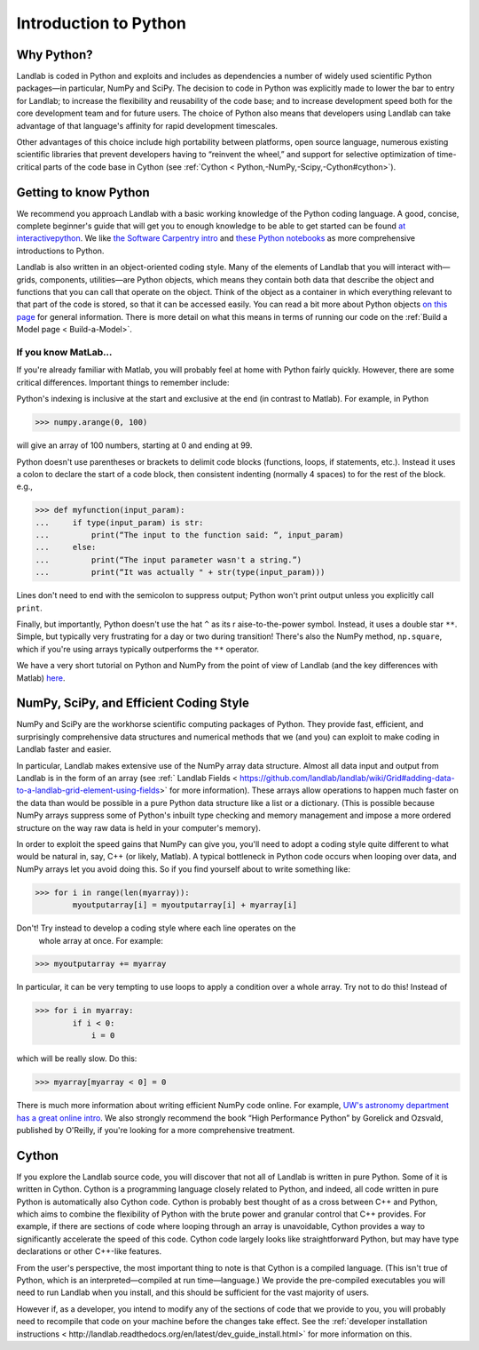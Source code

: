 .. _python_intro:

======================
Introduction to Python
======================

Why Python?
-----------

Landlab is coded in Python and exploits and includes as dependencies a number
of widely used scientific Python packages—in particular, NumPy and SciPy. The
decision to code in Python was explicitly made to lower the bar to entry for
Landlab; to increase the flexibility and reusability of the code base; and to
increase development speed both for the core development team and for future
users. The choice of Python also means that developers using Landlab can take
advantage of that language's affinity for rapid development timescales.

Other advantages of this choice include high portability between platforms,
open source language, numerous existing scientific libraries that prevent
developers having to “reinvent the wheel,” and support for selective
optimization of time-critical parts of the code base in Cython
(see :ref:`Cython  < Python,-NumPy,-Scipy,-Cython#cython>`).

Getting to know Python
----------------------

We recommend you approach Landlab with a basic working knowledge of the Python
coding language. A good, concise, complete beginner's guide that will get you
to enough knowledge to be able to get started can be found
`at interactivepython <http://interactivepython.org/runestone/static/thinkcspy/GeneralIntro/ThePythonProgrammingLanguage.html>`_.
We like `the Software Carpentry intro <http://software-carpentry.org/v4/python/>`_
and
`these Python notebooks <https://nbviewer.jupyter.org/github/jrjohansson/scientific-python-lectures/tree/master/>`_
as more comprehensive introductions to Python.

Landlab is also written in an object-oriented coding style. Many of the
elements of Landlab that you will interact with—grids, components,
utilities—are Python objects, which means they contain both data that describe
the object and functions that you can call that operate on the object. Think
of the object as a container in which everything relevant to that part of the
code is stored, so that it can be accessed easily. You can read a bit more
about Python objects `on this page <http://learnpythonthehardway.org/book/ex40.html>`_
for general information. There is more detail on what this means in terms of
running our code on the :ref:`Build a Model page < Build-a-Model>`.

If you know MatLab…
```````````````````

If you're already familiar with Matlab, you will probably feel at home with
Python fairly quickly. However, there are some critical differences. Important
things to remember include:

Python's indexing is inclusive at the start and exclusive at the end (in
contrast to Matlab). For example, in Python

>>> numpy.arange(0, 100)

will give an array of 100 numbers, starting at 0 and ending at 99.

Python doesn't use parentheses or brackets to delimit code blocks (functions,
loops, if statements, etc.). Instead it uses a colon to declare the start of a
code block, then consistent indenting (normally 4 spaces) to for the rest of
the block. e.g.,

>>> def myfunction(input_param):
...     if type(input_param) is str:
...         print(“The input to the function said: “, input_param)
...     else:
...         print(“The input parameter wasn't a string.”)
...         print(“It was actually " + str(type(input_param)))

Lines don't need to end with the semicolon to suppress output; Python won't
print output unless you explicitly call ``print``.

Finally, but importantly, Python doesn't use the hat ``^`` as its r
aise-to-the-power symbol. Instead, it uses a double star ``**``. Simple, but
typically very frustrating for a day or two during transition! There's also the
NumPy method, ``np.square``, which if you're using arrays typically outperforms
the ``**`` operator.

We have a very short tutorial on Python and NumPy from the point of view of
Landlab (and the key differences with Matlab)
`here <https://nbviewer.jupyter.org/github/landlab/drivers/blob/master/notebooks/Python_intro.ipynb>`_.

NumPy, SciPy, and Efficient Coding Style
----------------------------------------

NumPy and SciPy are the workhorse scientific computing packages of Python.
They provide fast, efficient, and surprisingly comprehensive data structures
and numerical methods that we (and you) can exploit to make coding in Landlab
faster and easier.

In particular, Landlab makes extensive use of the NumPy array data structure.
Almost all data input and output from Landlab is in the form of an array (see
:ref:` Landlab Fields  < https://github.com/landlab/landlab/wiki/Grid#adding-data-to-a-landlab-grid-element-using-fields>` for more information).
These arrays allow operations to happen much faster on the data than would be
possible in a pure Python data structure like a list or a dictionary. (This is
possible because NumPy arrays suppress some of Python's inbuilt type checking
and memory management and impose a more ordered structure on the way raw data
is held in your computer's memory).

In order to exploit the speed gains that NumPy can give you, you'll need to
adopt a coding style quite different to what would be natural in, say, C++ (or
likely, Matlab). A typical bottleneck in Python code occurs when looping over
data, and NumPy arrays let you avoid doing this. So if you find yourself about
to write something like:

>>> for i in range(len(myarray)):
        myoutputarray[i] = myoutputarray[i] + myarray[i]

Don't! Try instead to develop a coding style where each line operates on the
 whole array at once. For example:

>>> myoutputarray += myarray

In particular, it can be very tempting to use loops to apply a condition over a
whole array. Try not to do this! Instead of

>>> for i in myarray:
        if i < 0:
            i = 0

which will be really slow. Do this:

>>> myarray[myarray < 0] = 0

There is much more information about writing efficient NumPy code online. For
example, `UW's astronomy department has a great online intro
<http://www.astro.washington.edu/users/vanderplas/Astr599/notebooks/11_EfficientNumpy>`_.
We also strongly recommend the book “High Performance Python” by Gorelick and
Ozsvald, published by O'Reilly, if you're looking for a more comprehensive
treatment.

.. _cython:

Cython
------

If you explore the Landlab source code, you will discover that not all of
Landlab is written in pure Python. Some of it is written in Cython. Cython is a
programming language closely related to Python, and indeed, all code written in
pure Python is automatically also Cython code. Cython is probably best thought
of as a cross between C++ and Python, which aims to combine the flexibility of
Python with the brute power and granular control that C++ provides. For
example, if there are sections of code where looping through an array is
unavoidable, Cython provides a way to significantly accelerate the speed of
this code. Cython code largely looks like straightforward Python, but may have
type declarations or other C++-like features.

From the user's perspective, the most important thing to note is that Cython is
a compiled language. (This isn't true of Python, which is an
interpreted—compiled at run time—language.) We provide the pre-compiled
executables you will need to run Landlab when you install, and this should be
sufficient for the vast majority of users.

However if, as a developer, you intend to modify any of the sections of code
that we provide to you, you will probably need to recompile that code on your
machine before the changes take effect. See the
:ref:`developer installation instructions  < http://landlab.readthedocs.org/en/latest/dev_guide_install.html>`
for more information on this.
